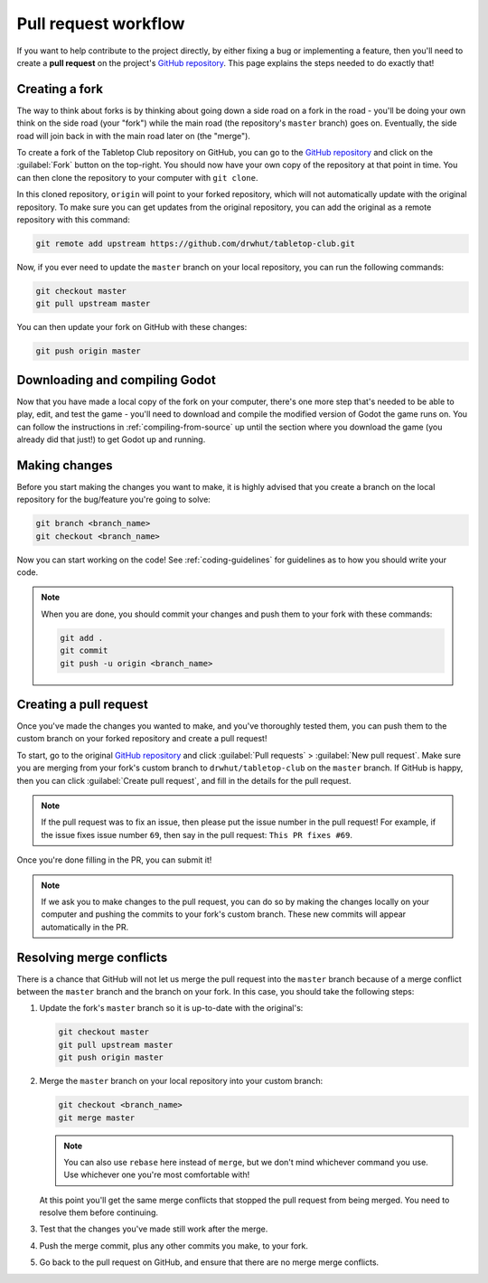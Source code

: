 .. _pull-request-workflow:

=====================
Pull request workflow
=====================

If you want to help contribute to the project directly, by either fixing a bug
or implementing a feature, then you'll need to create a **pull request** on
the project's `GitHub repository`_. This page explains the steps needed to do
exactly that!


Creating a fork
---------------

The way to think about forks is by thinking about going down a side road on a
fork in the road - you'll be doing your own think on the side road (your
"fork") while the main road (the repository's ``master`` branch) goes on.
Eventually, the side road will join back in with the main road later on (the
"merge").

To create a fork of the Tabletop Club repository on GitHub, you can go to the
`GitHub repository`_ and click on the :guilabel:`Fork` button on the top-right.
You should now have your own copy of the repository at that point in time.
You can then clone the repository to your computer with ``git clone``.

In this cloned repository, ``origin`` will point to your forked repository,
which will not automatically update with the original repository. To make sure
you can get updates from the original repository, you can add the original
as a remote repository with this command:

.. code-block:: bash

   git remote add upstream https://github.com/drwhut/tabletop-club.git

Now, if you ever need to update the ``master`` branch on your local repository,
you can run the following commands:

.. code-block:: bash

   git checkout master
   git pull upstream master

You can then update your fork on GitHub with these changes:

.. code-block:: bash

   git push origin master


Downloading and compiling Godot
-------------------------------

Now that you have made a local copy of the fork on your computer, there's one
more step that's needed to be able to play, edit, and test the game - you'll
need to download and compile the modified version of Godot the game runs on.
You can follow the instructions in :ref:`compiling-from-source` up until the
section where you download the game (you already did that just!) to get Godot
up and running.


Making changes
--------------

Before you start making the changes you want to make, it is highly advised that
you create a branch on the local repository for the bug/feature you're going to
solve:

.. code-block:: bash

   git branch <branch_name>
   git checkout <branch_name>

Now you can start working on the code! See :ref:`coding-guidelines` for
guidelines as to how you should write your code.

.. note::

   When you are done, you should commit your changes and push them to your fork
   with these commands:

   .. code-block:: bash

      git add .
      git commit
      git push -u origin <branch_name>


Creating a pull request
-----------------------

Once you've made the changes you wanted to make, and you've thoroughly tested
them, you can push them to the custom branch on your forked repository and
create a pull request!

To start, go to the original `GitHub repository`_ and click
:guilabel:`Pull requests` > :guilabel:`New pull request`. Make sure you are
merging from your fork's custom branch to ``drwhut/tabletop-club`` on the
``master`` branch. If GitHub is happy, then you can click
:guilabel:`Create pull request`, and fill in the details for the pull request.

.. note::

   If the pull request was to fix an issue, then please put the issue number in
   the pull request! For example, if the issue fixes issue number ``69``, then
   say in the pull request: ``This PR fixes #69``.

Once you're done filling in the PR, you can submit it!

.. note::

   If we ask you to make changes to the pull request, you can do so by making
   the changes locally on your computer and pushing the commits to your fork's
   custom branch. These new commits will appear automatically in the PR.


Resolving merge conflicts
-------------------------

There is a chance that GitHub will not let us merge the pull request into the
``master`` branch because of a merge conflict between the ``master`` branch and
the branch on your fork. In this case, you should take the following steps:

1. Update the fork's ``master`` branch so it is up-to-date with the original's:

   .. code-block:: bash

      git checkout master
      git pull upstream master
      git push origin master

2. Merge the ``master`` branch on your local repository into your custom branch:
   
   .. code-block:: bash

      git checkout <branch_name>
      git merge master
    
   .. note::

      You can also use ``rebase`` here instead of ``merge``, but we don't mind
      whichever command you use. Use whichever one you're most comfortable
      with!
    
   At this point you'll get the same merge conflicts that stopped the pull
   request from being merged. You need to resolve them before continuing.

3. Test that the changes you've made still work after the merge.

4. Push the merge commit, plus any other commits you make, to your fork.

5. Go back to the pull request on GitHub, and ensure that there are no merge
   merge conflicts.


.. _GitHub repository: https://github.com/drwhut/tabletop-club

